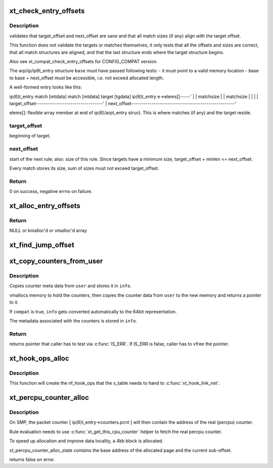 .. -*- coding: utf-8; mode: rst -*-
.. src-file: net/netfilter/x_tables.c

.. _`xt_check_entry_offsets`:

xt_check_entry_offsets
======================

.. c:function:: int xt_check_entry_offsets(const void *base, const char *elems, unsigned int target_offset, unsigned int next_offset)

    validate arp/ip/ip6t_entry

    :param const void \*base:
        pointer to arp/ip/ip6t_entry

    :param const char \*elems:
        pointer to first xt_entry_match, i.e. ip(6)t_entry->elems

    :param unsigned int target_offset:
        the arp/ip/ip6_t->target_offset

    :param unsigned int next_offset:
        the arp/ip/ip6_t->next_offset

.. _`xt_check_entry_offsets.description`:

Description
-----------

validates that target_offset and next_offset are sane and that all
match sizes (if any) align with the target offset.

This function does not validate the targets or matches themselves, it
only tests that all the offsets and sizes are correct, that all
match structures are aligned, and that the last structure ends where
the target structure begins.

Also see xt_compat_check_entry_offsets for CONFIG_COMPAT version.

The arp/ip/ip6t_entry structure \ ``base``\  must have passed following tests:
- it must point to a valid memory location
- base to base + next_offset must be accessible, i.e. not exceed allocated
length.

A well-formed entry looks like this:

ip(6)t_entry   match [mtdata]  match [mtdata] target [tgdata] ip(6)t_entry
e->elems[]-----'                              \|               \|
matchsize                      \|               \|
matchsize      \|               \|
\|               \|
target_offset---------------------------------'               \|
next_offset---------------------------------------------------'

elems[]: flexible array member at end of ip(6)/arpt_entry struct.
This is where matches (if any) and the target reside.

.. _`xt_check_entry_offsets.target_offset`:

target_offset
-------------

beginning of target.

.. _`xt_check_entry_offsets.next_offset`:

next_offset
-----------

start of the next rule; also: size of this rule.
Since targets have a minimum size, target_offset + minlen <= next_offset.

Every match stores its size, sum of sizes must not exceed target_offset.

.. _`xt_check_entry_offsets.return`:

Return
------

0 on success, negative errno on failure.

.. _`xt_alloc_entry_offsets`:

xt_alloc_entry_offsets
======================

.. c:function:: unsigned int *xt_alloc_entry_offsets(unsigned int size)

    allocate array to store rule head offsets

    :param unsigned int size:
        number of entries

.. _`xt_alloc_entry_offsets.return`:

Return
------

NULL or kmalloc'd or vmalloc'd array

.. _`xt_find_jump_offset`:

xt_find_jump_offset
===================

.. c:function:: bool xt_find_jump_offset(const unsigned int *offsets, unsigned int target, unsigned int size)

    check if target is a valid jump offset

    :param const unsigned int \*offsets:
        array containing all valid rule start offsets of a rule blob

    :param unsigned int target:
        the jump target to search for

    :param unsigned int size:
        entries in \ ``offset``\ 

.. _`xt_copy_counters_from_user`:

xt_copy_counters_from_user
==========================

.. c:function:: void *xt_copy_counters_from_user(const void __user *user, unsigned int len, struct xt_counters_info *info, bool compat)

    copy counters and metadata from userspace

    :param const void __user \*user:
        src pointer to userspace memory

    :param unsigned int len:
        alleged size of userspace memory

    :param struct xt_counters_info \*info:
        where to store the xt_counters_info metadata

    :param bool compat:
        true if we setsockopt call is done by 32bit task on 64bit kernel

.. _`xt_copy_counters_from_user.description`:

Description
-----------

Copies counter meta data from \ ``user``\  and stores it in \ ``info``\ .

vmallocs memory to hold the counters, then copies the counter data
from \ ``user``\  to the new memory and returns a pointer to it.

If \ ``compat``\  is true, \ ``info``\  gets converted automatically to the 64bit
representation.

The metadata associated with the counters is stored in \ ``info``\ .

.. _`xt_copy_counters_from_user.return`:

Return
------

returns pointer that caller has to test via \ :c:func:`IS_ERR`\ .
If IS_ERR is false, caller has to vfree the pointer.

.. _`xt_hook_ops_alloc`:

xt_hook_ops_alloc
=================

.. c:function:: struct nf_hook_ops *xt_hook_ops_alloc(const struct xt_table *table, nf_hookfn *fn)

    set up hooks for a new table

    :param const struct xt_table \*table:
        table with metadata needed to set up hooks

    :param nf_hookfn \*fn:
        Hook function

.. _`xt_hook_ops_alloc.description`:

Description
-----------

This function will create the nf_hook_ops that the x_table needs
to hand to \ :c:func:`xt_hook_link_net`\ .

.. _`xt_percpu_counter_alloc`:

xt_percpu_counter_alloc
=======================

.. c:function:: bool xt_percpu_counter_alloc(struct xt_percpu_counter_alloc_state *state, struct xt_counters *counter)

    allocate x_tables rule counter

    :param struct xt_percpu_counter_alloc_state \*state:
        pointer to xt_percpu allocation state

    :param struct xt_counters \*counter:
        pointer to counter struct inside the ip(6)/arpt_entry struct

.. _`xt_percpu_counter_alloc.description`:

Description
-----------

On SMP, the packet counter [ ip(6)t_entry->counters.pcnt ] will then
contain the address of the real (percpu) counter.

Rule evaluation needs to use \ :c:func:`xt_get_this_cpu_counter`\  helper
to fetch the real percpu counter.

To speed up allocation and improve data locality, a 4kb block is
allocated.

xt_percpu_counter_alloc_state contains the base address of the
allocated page and the current sub-offset.

returns false on error.

.. This file was automatic generated / don't edit.

